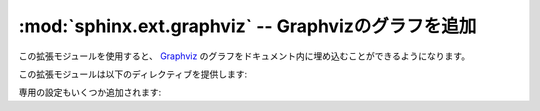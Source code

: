 ﻿.. highlight:: rest

.. :mod:`sphinx.ext.graphviz` -- Add Graphviz graphs

:mod:`sphinx.ext.graphviz` -- Graphvizのグラフを追加
====================================================

.. module:: sphinx.ext.graphviz
   :synopsis: Graphvizのグラフのサポート

.. :synopsis: Support for Graphviz graphs.

.. versionadded:: 0.6

.. This extension allows you to embed `Graphviz <http://graphviz.org/>`_ graphs in
   your documents.

この拡張モジュールを使用すると、 `Graphviz <http://graphviz.org/>`_ のグラフをドキュメント内に埋め込むことができるようになります。

.. It adds these directives:

この拡張モジュールは以下のディレクティブを提供します:


.. directive:: graphviz

   .. Directive to embed graphviz code.  The input code for ``dot`` is given as the
      content.  For example::

   Graphvizのコードをドキュメント内に直接記述するためのディレクティブです。
   ここでコンテンツとして入力された内容は、 ``dot`` コマンドで処理されます。

   サンプル::

      .. graphviz::

         digraph foo {
            "bar" -> "baz";
         }

   .. In HTML output, the code will be rendered to a PNG image.  In LaTeX output,
      the code will be rendered to an embeddable PDF file.

   .. In HTML output, the code will be rendered to a PNG or SVG image (see
      :confval:`graphviz_output_format`).  In LaTeX output, the code will be
      rendered to an embeddable PDF file.

   HTML出力されるときには、PNGのイメージファイルや、SVGイメージとしてレンダリングされます。
   LaTeX出力時にはこのコードは埋め込み可能なPDFファイルとしてレンダリングされます。
   :confval:`graphviz_output_format` を参照してください。


.. directive:: graph

   .. Directive for embedding a single undirected graph.  The name is given as a
      directive argument, the contents of the graph are the directive content.
      This is a convenience directive to generate ``graph <name> { <content> }``.

   無向グラフをひとつ埋め込むのに使用するディレクティブです。
   グラフの名前はディレクティブ引数として渡します。ディレクティブのコンテンツがそのままグラフ作成に使用されます。
   このディレクティブは ``graph <名前> { <コンテンツ> }`` というグラフを作成するための便利機能です。

   サンプル::

      .. graph:: foo

         "bar" -- "baz";


.. directive:: digraph

   .. Directive for embedding a single directed graph.  The name is given as a
      directive argument, the contents of the graph are the directive content.
      This is a convenience directive to generate ``digraph <name> { <content> }``.

   有向グラフをひとつ埋め込むために使用するディレクティブです。
   グラフの名前はディレクティブ引数として渡します。ディレクティブのコンテンツがそのままグラフ作成に使用されます。
   このディレクティブは ``digraph <名前> { <コンテンツ> }`` というグラフを作成するための便利機能です。
  
   サンプル::

      .. digraph:: foo

         "bar" -> "baz" -> "quux";

.. .. versionadded:: 1.0
      All three directives support an ``alt`` option that determines the image's
      alternate text for HTML output.  If not given, the alternate text defaults to
      the graphviz code.

.. versionadded:: 1.0

   これらの3つのディレクティブのすべてで、 ``alt`` オプションが追加されました。これは、HTML出力時には画像の代替テキストとして使用されます。もし指定しない場合には、デフォルトでgraphvizのコードが代替テキストとして使用されます。

.. There are also these new config values:

専用の設定もいくつか追加されます:

.. confval:: graphviz_dot

   .. The command name with which to invoke ``dot``.  The default is ``'dot'``; you
      may need to set this to a full path if ``dot`` is not in the executable
      search path.

   ``dot`` を呼び出すときに使用するコマンド名です。デフォルトでは ``'dot'`` です。
   もしも ``dot`` コマンドが実行時の検索パスに存在していなくて、フルパスを設定する必要がある場合にはこの設定値を変更してください。

   .. Since this setting is not portable from system to system, it is normally not
      useful to set it in ``conf.py``; rather, giving it on the
      :program:`sphinx-build` command line via the :option:`-D` option should be
      preferable, like this:

   この設定はシステム間では移植可能ではありません。通常の場合は ``conf.py`` で指定してしまうのは便利とはいえないでしょう。 :program:`sphinx-build` コマンドを実行するときに、コマンドラインで :option:`-D` オプションを指定する方が望ましいです::

      sphinx-build -b html -D graphviz_dot=C:\graphviz\bin\dot.exe . _build/html


.. confval:: graphviz_dot_args

   .. Additional command-line arguments to give to dot, as a list.  The default is
      an empty list.  This is the right place to set global graph, node or edge
      attributes via dot's ``-G``, ``-N`` and ``-E`` options.

   ``dot`` コマンドに渡す、追加のコマンドライン引数です。デフォルト値は空のリストです。
   ``-G``, ``-N``, ``-E`` オプションを使用して、ドキュメント内のすべてのGraphvizのグラフの、グラフ、ノード、エッジの属性を変更する場合にはこのオプションを使用してください。

.. confval:: graphviz_output_format

   .. The output format for Graphviz when building HTML files.  This must be either
      ``'png'`` or ``'svg'``; the default is ``'png'``.

   HTMLファイルをビルドするときに、Graphvizが出力するフォーマットを指定します。 ``'png'``,  ``'svg'`` のどちらかを指定します。デフォルトは ``'png'`` です。

   .. .. versionadded:: 1.0
         Previously, output always was PNG.

   .. versionadded:: 1.0
      以前は常にPNGイメージが出力されていました。
